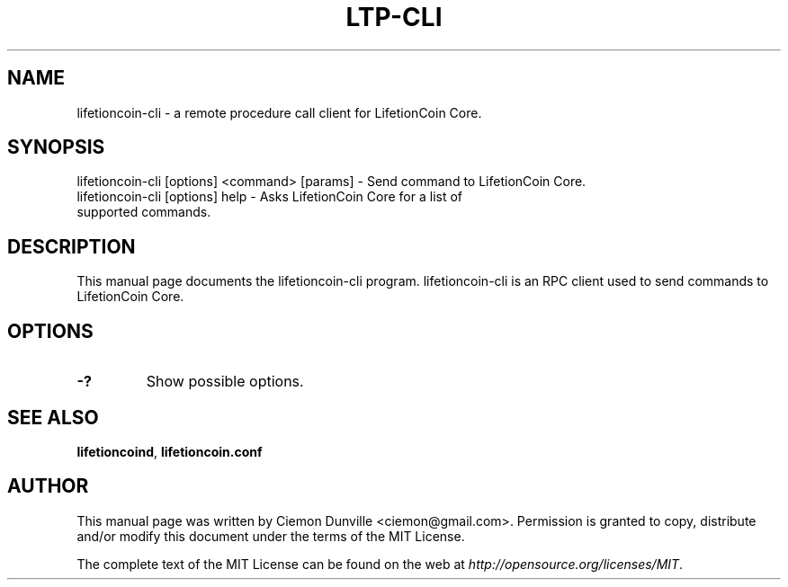 .TH LTP-CLI "1" "June 2016" "lifetioncoin-cli 0.12"
.SH NAME
lifetioncoin-cli \- a remote procedure call client for LifetionCoin Core. 
.SH SYNOPSIS
lifetioncoin-cli [options] <command> [params] \- Send command to LifetionCoin Core. 
.TP
lifetioncoin-cli [options] help \- Asks LifetionCoin Core for a list of supported commands.
.SH DESCRIPTION
This manual page documents the lifetioncoin-cli program. lifetioncoin-cli is an RPC client used to send commands to LifetionCoin Core.

.SH OPTIONS
.TP
\fB\-?\fR
Show possible options.

.SH "SEE ALSO"
\fBlifetioncoind\fP, \fBlifetioncoin.conf\fP
.SH AUTHOR
This manual page was written by Ciemon Dunville <ciemon@gmail.com>. Permission is granted to copy, distribute and/or modify this document under the terms of the MIT License.

The complete text of the MIT License can be found on the web at \fIhttp://opensource.org/licenses/MIT\fP.
